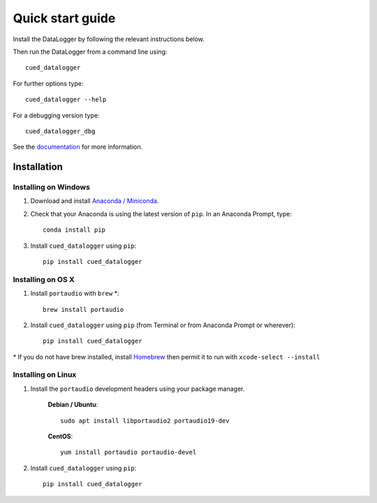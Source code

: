 =================
Quick start guide
=================

Install the DataLogger by following the relevant instructions below.

Then run the DataLogger from a command line using::

    cued_datalogger

For further options type::

    cued_datalogger --help

For a debugging version type::

    cued_datalogger_dbg


See the `documentation <http://cued-datalogger.readthedocs.io/en/latest/>`_
for more information.


Installation
------------

Installing on Windows
^^^^^^^^^^^^^^^^^^^^^
#. Download and install `Anaconda / Miniconda <https://www.continuum.io/downloads>`_.

#. Check that your Anaconda is using the latest version of ``pip``. In an Anaconda Prompt, type::

    conda install pip

#. Install ``cued_datalogger`` using ``pip``::

    pip install cued_datalogger


Installing on OS X
^^^^^^^^^^^^^^^^^^
#. Install ``portaudio`` with ``brew`` \*::

    brew install portaudio

#. Install ``cued_datalogger`` using ``pip`` (from Terminal or from Anaconda Prompt or wherever)::

    pip install cued_datalogger

\* If you do not have brew installed, install `Homebrew <https://brew.sh/>`_ then permit it to run with ``xcode-select --install``


Installing on Linux
^^^^^^^^^^^^^^^^^^^

#. Install the ``portaudio`` development headers using your package manager.

    **Debian / Ubuntu**::

        sudo apt install libportaudio2 portaudio19-dev


    **CentOS**::

        yum install portaudio portaudio-devel


#. Install ``cued_datalogger`` using ``pip``::

    pip install cued_datalogger


